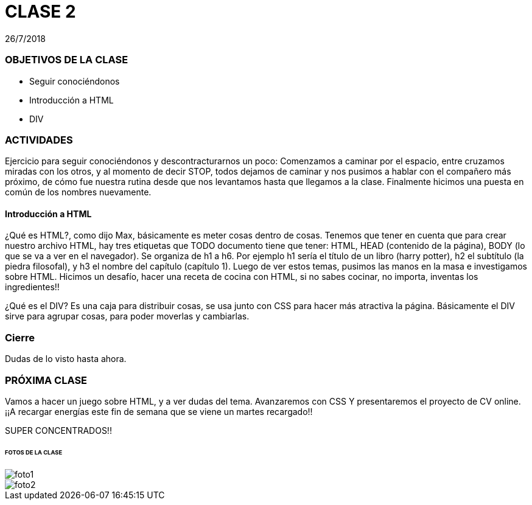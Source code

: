 = CLASE 2
:published_at: 2018-07-26
:hp-image: https://raw.githubusercontent.com/dwfs-bue-pal-2/dwfs-bue-pal-2.github.io/master/images/clase2/foto1.png
:hp-tags: Acamica, HTML, Clase 2

26/7/2018

### OBJETIVOS DE LA CLASE
* Seguir conociéndonos
* Introducción a HTML
* DIV

### ACTIVIDADES 
Ejercicio para seguir conociéndonos y descontracturarnos un poco: Comenzamos a caminar por el espacio, entre cruzamos miradas con los otros, y al momento de decir STOP, todos dejamos de caminar y nos pusimos a hablar con el compañero más próximo, de cómo fue nuestra rutina desde que nos levantamos hasta que llegamos a la clase. Finalmente hicimos una puesta en común de los nombres nuevamente. 

#### Introducción a HTML
¿Qué es HTML?, como dijo Max, básicamente es meter cosas dentro de cosas. Tenemos que tener en cuenta que para crear nuestro archivo HTML, hay tres etiquetas que TODO documento tiene que tener: HTML, HEAD (contenido de la página), BODY (lo que se va a ver en el navegador). Se organiza de h1 a h6. Por ejemplo h1 sería el título de un libro (harry potter), h2 el subtítulo (la piedra filosofal), y h3 el nombre del capítulo (capítulo 1). Luego de ver estos temas, pusimos las manos en la masa e investigamos sobre HTML. Hicimos un desafío, hacer una receta de cocina con HTML, si no sabes cocinar, no importa, inventas los ingredientes!!

¿Qué es el DIV? Es una caja para distribuir cosas, se usa junto con CSS para hacer más atractiva la página. Básicamente el DIV sirve para agrupar cosas, para poder moverlas y cambiarlas.

### Cierre
Dudas de lo visto hasta ahora. 

### PRÓXIMA CLASE
Vamos a hacer un juego sobre HTML, y a ver dudas del tema. Avanzaremos con CSS Y presentaremos el proyecto de CV online. 
¡¡A recargar energías este fin de semana que se viene un martes recargado!!


SUPER CONCENTRADOS!!

###### FOTOS DE LA CLASE

image::https://raw.githubusercontent.com/dwfs-bue-pal-2/dwfs-bue-pal-2.github.io/master/images/clase2/foto1.PNG[]

image::https://raw.githubusercontent.com/dwfs-bue-pal-2/dwfs-bue-pal-2.github.io/master/images/clase2/foto2.PNG[]
